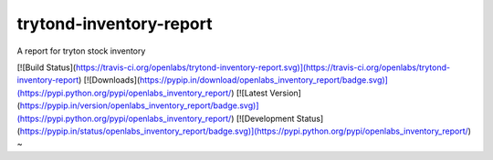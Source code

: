 trytond-inventory-report
========================

A report for tryton stock inventory

[![Build Status](https://travis-ci.org/openlabs/trytond-inventory-report.svg)](https://travis-ci.org/openlabs/trytond-inventory-report)
[![Downloads](https://pypip.in/download/openlabs_inventory_report/badge.svg)](https://pypi.python.org/pypi/openlabs_inventory_report/)
[![Latest Version](https://pypip.in/version/openlabs_inventory_report/badge.svg)](https://pypi.python.org/pypi/openlabs_inventory_report/)
[![Development Status](https://pypip.in/status/openlabs_inventory_report/badge.svg)](https://pypi.python.org/pypi/openlabs_inventory_report/)
~                                                                                                                                             
